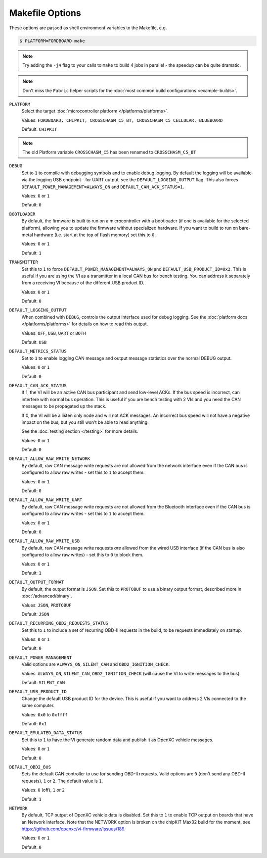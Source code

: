 ================
Makefile Options
================

These options are passed as shell environment variables to the Makefile, e.g.

.. code-block:: sh

   $ PLATFORM=FORDBOARD make

.. note::

   Try adding the ``-j4`` flag to your calls to ``make`` to build 4 jobs in
   parallel - the speedup can be quite dramatic.

.. note::

   Don't miss the ``Fabric`` helper scripts for the :doc:`most common build
   configurations <example-builds>`.

``PLATFORM``
  Select the target :doc:`microcontroller platform </platforms/platforms>`.

  Values: ``FORDBOARD, CHIPKIT, CROSSCHASM_C5_BT, CROSSCHASM_C5_CELLULAR, BLUEBOARD``

  Default: ``CHIPKIT``

.. note::
   
   The old Platform variable ``CROSSCHASM_C5`` has been renamed to ``CROSSCHASM_C5_BT``

``DEBUG``
  Set to ``1`` to compile with debugging symbols and to enable debug logging. By
  default the logging will be available via the logging USB endpoint - for UART
  output, see the ``DEFAULT_LOGGING_OUTPUT`` flag. This also forces
  ``DEFAULT_POWER_MANAGEMENT=ALWAYS_ON`` and ``DEFAULT_CAN_ACK_STATUS=1``.

  Values: ``0`` or ``1``

  Default: ``0``

``BOOTLOADER``
  By default, the firmware is built to run on a microcontroller with a
  bootloader (if one is available for the selected platform), allowing you to
  update the firmware without specialized hardware. If you want to build to run
  on bare-metal hardware (i.e. start at the top of flash memory) set this to
  ``0``.

  Values: ``0`` or ``1``

  Default: ``1``

``TRANSMITTER``
  Set this to ``1`` to force
  ``DEFAULT_POWER_MANAGEMENT=ALWAYS_ON`` and ``DEFAULT_USB_PRODUCT_ID=0x2``.
  This is useful if you are using the VI as a transmitter in a local CAN bus for
  bench testing. You can address it separately from a receiving VI because of
  the different USB product ID.

  Values: ``0`` or ``1``

  Default: ``0``

``DEFAULT_LOGGING_OUTPUT``
  When combined with ``DEBUG``, controls the output interface used for debug logging.
  See the :doc:`platform docs </platforms/platforms>` for details on how to read
  this output.

  Values: ``OFF``, ``USB``, ``UART`` or ``BOTH``

  Default: ``USB``

``DEFAULT_METRICS_STATUS``
  Set to ``1`` to enable logging CAN message and output message statistics over
  the normal DEBUG output.

  Values: ``0`` or ``1``

  Default: ``0``

``DEFAULT_CAN_ACK_STATUS``
  If 1, the VI will be an active CAN bus participant and send low-level ACKs. If
  the bus speed is incorrect, can interfere with normal bus operation. This is
  useful if you are bench testing with 2 VIs and you need the CAN messages to be
  propagated up the stack.

  If 0, the VI will be a listen only node and will not ACK messages. An
  incorrect bus speed will not have a negative impact on the bus, but you still
  won't be able to read anything.

  See the :doc:`testing section </testing>` for more details.

  Values: ``0`` or ``1``

  Default: ``0``

``DEFAULT_ALLOW_RAW_WRITE_NETWORK``
  By default, raw CAN message write requests are not allowed from the network
  interface even if the CAN bus is configured to allow raw writes - set this to
  ``1`` to accept them.

  Values: ``0`` or ``1``

  Default: ``0``

``DEFAULT_ALLOW_RAW_WRITE_UART``
  By default, raw CAN message write requests are not allowed from the Bluetooth
  interface even if the CAN bus is configured to allow raw writes - set this to
  ``1`` to accept them.

  Values: ``0`` or ``1``

  Default: ``0``

``DEFAULT_ALLOW_RAW_WRITE_USB``
  By default, raw CAN message write requests *are* allowed from the wired USB
  interface (if the CAN bus is also configured to allow raw writes) - set this
  to ``0`` to block them.

  Values: ``0`` or ``1``

  Default: ``1``

``DEFAULT_OUTPUT_FORMAT``
  By default, the output format is ``JSON``. Set this to ``PROTOBUF`` to use a
  binary output format, described more in :doc:`/advanced/binary`.

  Values: ``JSON``, ``PROTOBUF``

  Default: ``JSON``

``DEFAULT_RECURRING_OBD2_REQUESTS_STATUS``
  Set this to ``1`` to include a set of recurring OBD-II requests in the build,
  to be requests immediately on startup.

  Values: ``0`` or ``1``

  Default: ``0``

``DEFAULT_POWER_MANAGEMENT``
  Valid options are ``ALWAYS_ON``, ``SILENT_CAN`` and ``OBD2_IGNITION_CHECK``.

  Values: ``ALWAYS_ON``, ``SILENT_CAN``, ``OBD2_IGNITION_CHECK`` (will cause the
  VI to write messages to the bus)

  Default: ``SILENT_CAN``

``DEFAULT_USB_PRODUCT_ID``
  Change the default USB product ID for the device. This is useful if you want
  to address 2 VIs connected to the same computer.

  Values: ``0x0`` to ``0xffff``

  Default: ``0x1``

``DEFAULT_EMULATED_DATA_STATUS``
  Set this to ``1`` to have the VI generate random data and publish it as OpenXC
  vehicle messages.

  Values: ``0`` or ``1``

  Default: ``0``

``DEFAULT_OBD2_BUS``
  Sets the default CAN controller to use for sending OBD-II requests. Valid
  options are ``0`` (don't send any OBD-II requests), ``1`` or ``2``. The
  default value is ``1``.

  Values: ``0`` (off), ``1`` or ``2``

  Default: ``1``

``NETWORK``
  By default, TCP output of OpenXC vehicle data is disabled. Set this to ``1``
  to enable TCP output on boards that have an Network interface. Note that the
  NETWORK option is broken on the chipKIT Max32 build for the moment, see
  https://github.com/openxc/vi-firmware/issues/189.

  Values: ``0`` or ``1``

  Default: ``0``
